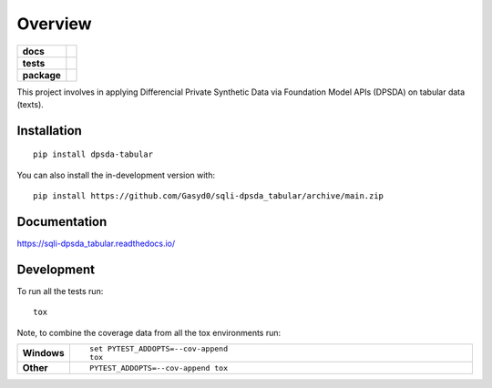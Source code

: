 ========
Overview
========

.. start-badges

.. list-table::
    :stub-columns: 1

    * - docs
      - |docs|
    * - tests
      - |github-actions| |codecov| |scrutinizer|
    * - package
      - |version| |wheel| |supported-versions| |supported-implementations| |commits-since|
.. |docs| image:: https://readthedocs.org/projects/sqli-dpsda_tabular/badge/?style=flat
    :target: https://readthedocs.org/projects/sqli-dpsda_tabular/
    :alt: Documentation Status

.. |github-actions| image:: https://github.com/Gasyd0/sqli-dpsda_tabular/actions/workflows/github-actions.yml/badge.svg
    :alt: GitHub Actions Build Status
    :target: https://github.com/Gasyd0/sqli-dpsda_tabular/actions

.. |codecov| image:: https://codecov.io/gh/Gasyd0/sqli-dpsda_tabular/branch/main/graphs/badge.svg?branch=main
    :alt: Coverage Status
    :target: https://app.codecov.io/github/Gasyd0/sqli-dpsda_tabular

.. |version| image:: https://img.shields.io/pypi/v/dpsda-tabular.svg
    :alt: PyPI Package latest release
    :target: https://pypi.org/project/dpsda-tabular

.. |wheel| image:: https://img.shields.io/pypi/wheel/dpsda-tabular.svg
    :alt: PyPI Wheel
    :target: https://pypi.org/project/dpsda-tabular

.. |supported-versions| image:: https://img.shields.io/pypi/pyversions/dpsda-tabular.svg
    :alt: Supported versions
    :target: https://pypi.org/project/dpsda-tabular

.. |supported-implementations| image:: https://img.shields.io/pypi/implementation/dpsda-tabular.svg
    :alt: Supported implementations
    :target: https://pypi.org/project/dpsda-tabular

.. |commits-since| image:: https://img.shields.io/github/commits-since/Gasyd0/sqli-dpsda_tabular/v0.0.0.svg
    :alt: Commits since latest release
    :target: https://github.com/Gasyd0/sqli-dpsda_tabular/compare/v0.0.0...main


.. |scrutinizer| image:: https://img.shields.io/scrutinizer/quality/g/Gasyd0/sqli-dpsda_tabular/main.svg
    :alt: Scrutinizer Status
    :target: https://scrutinizer-ci.com/g/Gasyd0/sqli-dpsda_tabular/


.. end-badges

This project involves in applying Differencial Private Synthetic Data via Foundation Model APIs (DPSDA) on tabular data
(texts).

Installation
============

::

    pip install dpsda-tabular

You can also install the in-development version with::

    pip install https://github.com/Gasyd0/sqli-dpsda_tabular/archive/main.zip


Documentation
=============


https://sqli-dpsda_tabular.readthedocs.io/


Development
===========

To run all the tests run::

    tox

Note, to combine the coverage data from all the tox environments run:

.. list-table::
    :widths: 10 90
    :stub-columns: 1

    - - Windows
      - ::

            set PYTEST_ADDOPTS=--cov-append
            tox

    - - Other
      - ::

            PYTEST_ADDOPTS=--cov-append tox
